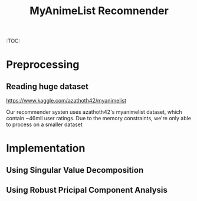 :PROPERTIES:
:TOC:      :include all :depth 3
:END:
#+TITLE: MyAnimeList Recomnender
#+DESCRIPTION: An anime recommender using the MyAnimeList dataset
:CONTENTS:

:END:

:TOC:

* Preprocessing
** Reading huge dataset
[[https://www.kaggle.com/azathoth42/myanimelist]]

Our recommender systen uses azathoth42's myanimelist dataset, which contain ~46mil user ratings. Due to the memory constraints, we're only able to process on a smaller dataset

* Implementation
** Using Singular Value Decomposition
** Using Robust Pricipal Component Analysis
